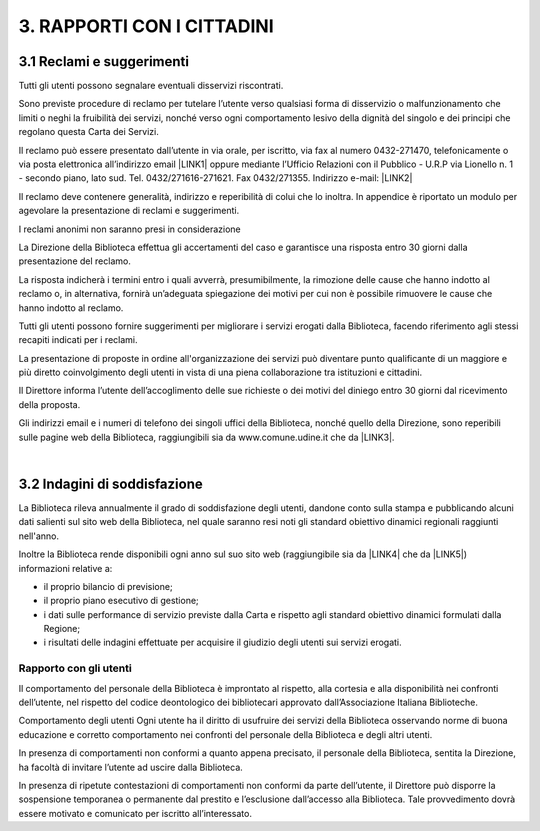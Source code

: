 
.. _h7f1b631a104f3f76237785756197e2e:

3. RAPPORTI CON I CITTADINI
***************************

.. _h7d3e473456e804e6072736251143628:

3.1 Reclami e suggerimenti
==========================

Tutti gli utenti possono segnalare eventuali disservizi riscontrati. 

Sono previste procedure di reclamo per tutelare l’utente verso qualsiasi forma di disservizio o malfunzionamento che limiti o neghi la fruibilità dei servizi, nonché verso ogni comportamento lesivo della dignità del singolo e dei principi che regolano questa Carta dei Servizi.

Il reclamo può essere presentato dall’utente in via orale, per iscritto, via fax al numero 0432-271470, telefonicamente o via posta elettronica all’indirizzo email \ |LINK1|\   oppure mediante l’Ufficio Relazioni con il Pubblico - U.R.P via Lionello n. 1 - secondo piano, lato sud. Tel. 0432/271616-271621. Fax 0432/271355. Indirizzo e-mail: \ |LINK2|\  

Il reclamo deve contenere generalità, indirizzo e reperibilità di colui che lo inoltra. In appendice è riportato un modulo per agevolare la presentazione di reclami e suggerimenti.

I reclami anonimi non saranno presi in considerazione 

La Direzione della Biblioteca effettua gli accertamenti del caso e garantisce una risposta entro 30 giorni dalla presentazione del reclamo. 

La  risposta indicherà i termini entro i quali avverrà, presumibilmente, la rimozione delle cause che hanno indotto al reclamo o, in alternativa, fornirà un’adeguata spiegazione dei motivi per cui non è possibile rimuovere le cause che hanno indotto al reclamo.

Tutti gli utenti possono fornire suggerimenti per migliorare i servizi erogati dalla Biblioteca, facendo riferimento agli stessi recapiti indicati per i reclami.

La presentazione di proposte in ordine all'organizzazione dei servizi può diventare punto qualificante di un maggiore e più diretto coinvolgimento degli utenti in vista di una piena collaborazione tra istituzioni e cittadini.

Il Direttore informa l’utente dell’accoglimento delle sue richieste o dei motivi del diniego entro 30 giorni dal ricevimento della proposta.

Gli indirizzi email e i numeri di telefono dei singoli uffici della Biblioteca, nonché quello della Direzione, sono reperibili sulle pagine web della Biblioteca, raggiungibili sia da www.comune.udine.it che da \ |LINK3|\ .

|

.. _h1514b7a35e1a7af6412343081070:

3.2 Indagini di soddisfazione
=============================

La Biblioteca rileva annualmente il grado di soddisfazione degli utenti, dandone conto sulla stampa e pubblicando alcuni dati salienti sul sito web della Biblioteca, nel quale saranno resi noti gli standard obiettivo dinamici regionali raggiunti nell'anno. 

Inoltre la Biblioteca rende disponibili ogni anno sul suo sito web (raggiungibile sia da \ |LINK4|\   che da \ |LINK5|\ )  informazioni relative a:

- il proprio bilancio di previsione;
- il proprio piano esecutivo di gestione;
- i dati sulle performance di servizio previste dalla Carta e rispetto agli standard obiettivo dinamici formulati dalla Regione;
- i risultati delle indagini effettuate per acquisire il giudizio degli utenti sui servizi erogati.

.. _h73229e8075a3f6e511a531166b2d:

Rapporto con gli utenti
-----------------------

Il comportamento del personale della Biblioteca è improntato al rispetto, alla cortesia e alla disponibilità nei confronti dell’utente, nel rispetto del codice deontologico dei bibliotecari approvato dall’Associazione Italiana Biblioteche.

Comportamento degli utenti Ogni utente ha il diritto di usufruire dei servizi della Biblioteca osservando norme di buona educazione e corretto comportamento nei confronti del personale della Biblioteca e degli altri utenti. 

In presenza di comportamenti non conformi a quanto appena precisato, il personale della Biblioteca, sentita la Direzione, ha facoltà di invitare l’utente ad uscire dalla Biblioteca.

In presenza di ripetute contestazioni di comportamenti non conformi da parte dell’utente, il Direttore può disporre la sospensione temporanea o permanente dal prestito e l’esclusione dall’accesso alla Biblioteca. Tale provvedimento dovrà essere motivato e comunicato per iscritto all’interessato.

.. bottom of content


.. |LINK1| raw:: html

    <a href="mailto:bcu@comune.udine.it">bcu@comune.udine.it</a>

.. |LINK2| raw:: html

    <a href="mailto:urp@comune.udine.it">urp@comune.udine.it</a>

.. |LINK3| raw:: html

    <a href="www.udinecultura.it">www.udinecultura.it</a>

.. |LINK4| raw:: html

    <a href="www.comune.udine.it">www.comune.udine.it</a>

.. |LINK5| raw:: html

    <a href="www.udinecultura.it">www.udinecultura.it</a>

